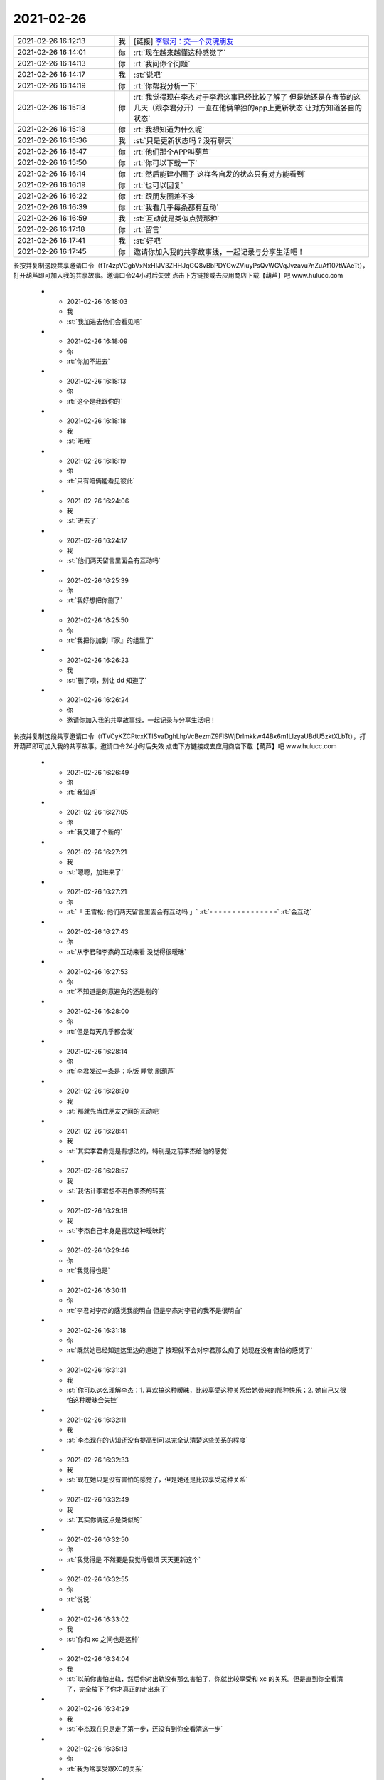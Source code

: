 2021-02-26
-------------

.. list-table::
   :widths: 25, 1, 60

   * - 2021-02-26 16:12:13
     - 我
     - [链接] `李银河：交一个灵魂朋友 <http://mp.weixin.qq.com/s?__biz=MzU2OTEwNjU3Ng==&mid=2247501936&idx=1&sn=242f54aa358a6ce23f7ed976a5d29254&chksm=fc81418fcbf6c8992a9b9e90b86fd72a732a61e6012c72ee6b11e83b2c02f6cdb9080f4a5f77&mpshare=1&scene=1&srcid=0224btNN6mFV246O8jRbx0at&sharer_sharetime=1614299472713&sharer_shareid=62fb900a1833e90e9d89107e4699d25e#rd>`_
   * - 2021-02-26 16:14:01
     - 你
     - :rt:`现在越来越懂这种感觉了`
   * - 2021-02-26 16:14:13
     - 你
     - :rt:`我问你个问题`
   * - 2021-02-26 16:14:17
     - 我
     - :st:`说吧`
   * - 2021-02-26 16:14:19
     - 你
     - :rt:`你帮我分析一下`
   * - 2021-02-26 16:15:13
     - 你
     - :rt:`我觉得现在李杰对于李君这事已经比较了解了 但是她还是在春节的这几天（跟李君分开）一直在他俩单独的app上更新状态 让对方知道各自的状态`
   * - 2021-02-26 16:15:18
     - 你
     - :rt:`我想知道为什么呢`
   * - 2021-02-26 16:15:36
     - 我
     - :st:`只是更新状态吗？没有聊天`
   * - 2021-02-26 16:15:47
     - 你
     - :rt:`他们那个APP叫葫芦`
   * - 2021-02-26 16:15:50
     - 你
     - :rt:`你可以下载一下`
   * - 2021-02-26 16:16:14
     - 你
     - :rt:`然后能建小圈子 这样各自发的状态只有对方能看到`
   * - 2021-02-26 16:16:19
     - 你
     - :rt:`也可以回复`
   * - 2021-02-26 16:16:22
     - 你
     - :rt:`跟朋友圈差不多`
   * - 2021-02-26 16:16:39
     - 你
     - :rt:`我看几乎每条都有互动`
   * - 2021-02-26 16:16:59
     - 我
     - :st:`互动就是类似点赞那种`
   * - 2021-02-26 16:17:18
     - 你
     - :rt:`留言`
   * - 2021-02-26 16:17:41
     - 我
     - :st:`好吧`
   * - 2021-02-26 16:17:45
     - 你
     - 邀请你加入我的共享故事线，一起记录与分享生活吧！
长按并复制这段共享邀请口令（tTr4zpVCgbVxNxHIJV3ZHHJqGQ8vBbPDYGwZViuyPsQvWGVqJvzavu7nZuAf107tWAeTt），打开葫芦即可加入我的共享故事。邀请口令24小时后失效
点击下方链接或去应用商店下载【葫芦】吧
www.hulucc.com
   * - 2021-02-26 16:18:03
     - 我
     - :st:`我加进去他们会看见吧`
   * - 2021-02-26 16:18:09
     - 你
     - :rt:`你加不进去`
   * - 2021-02-26 16:18:13
     - 你
     - :rt:`这个是我跟你的`
   * - 2021-02-26 16:18:18
     - 我
     - :st:`哦哦`
   * - 2021-02-26 16:18:19
     - 你
     - :rt:`只有咱俩能看见彼此`
   * - 2021-02-26 16:24:06
     - 我
     - :st:`进去了`
   * - 2021-02-26 16:24:17
     - 我
     - :st:`他们两天留言里面会有互动吗`
   * - 2021-02-26 16:25:39
     - 你
     - :rt:`我好想把你删了`
   * - 2021-02-26 16:25:50
     - 你
     - :rt:`我把你加到『家』的组里了`
   * - 2021-02-26 16:26:23
     - 我
     - :st:`删了呗，别让 dd 知道了`
   * - 2021-02-26 16:26:24
     - 你
     - 邀请你加入我的共享故事线，一起记录与分享生活吧！
长按并复制这段共享邀请口令（tTVCyKZCPtcxKTlSvaDghLhpVcBezmZ9FlSWjDrlmkkw44Bx6m1LlzyaUBdU5zktXLbTt），打开葫芦即可加入我的共享故事。邀请口令24小时后失效
点击下方链接或去应用商店下载【葫芦】吧
www.hulucc.com
   * - 2021-02-26 16:26:49
     - 你
     - :rt:`我知道`
   * - 2021-02-26 16:27:05
     - 你
     - :rt:`我又建了个新的`
   * - 2021-02-26 16:27:21
     - 我
     - :st:`嗯嗯，加进来了`
   * - 2021-02-26 16:27:21
     - 你
     - :rt:`「 王雪松: 他们两天留言里面会有互动吗 」`
       :rt:`- - - - - - - - - - - - - - -`
       :rt:`会互动`
   * - 2021-02-26 16:27:43
     - 你
     - :rt:`从李君和李杰的互动来看 没觉得很暧昧`
   * - 2021-02-26 16:27:53
     - 你
     - :rt:`不知道是刻意避免的还是别的`
   * - 2021-02-26 16:28:00
     - 你
     - :rt:`但是每天几乎都会发`
   * - 2021-02-26 16:28:14
     - 你
     - :rt:`李君发过一条是：吃饭 睡觉 刷葫芦`
   * - 2021-02-26 16:28:20
     - 我
     - :st:`那就先当成朋友之间的互动吧`
   * - 2021-02-26 16:28:41
     - 我
     - :st:`其实李君肯定是有想法的，特别是之前李杰给他的感觉`
   * - 2021-02-26 16:28:57
     - 我
     - :st:`我估计李君想不明白李杰的转变`
   * - 2021-02-26 16:29:18
     - 我
     - :st:`李杰自己本身是喜欢这种暧昧的`
   * - 2021-02-26 16:29:46
     - 你
     - :rt:`我觉得也是`
   * - 2021-02-26 16:30:11
     - 你
     - :rt:`李君对李杰的感觉我能明白 但是李杰对李君的我不是很明白`
   * - 2021-02-26 16:31:18
     - 你
     - :rt:`既然她已经知道这里边的道道了 按理就不会对李君那么痴了 她现在没有害怕的感觉了`
   * - 2021-02-26 16:31:31
     - 我
     - :st:`你可以这么理解李杰：1. 喜欢搞这种暧昧，比较享受这种关系给她带来的那种快乐；2. 她自己又很怕这种暧昧会失控`
   * - 2021-02-26 16:32:11
     - 我
     - :st:`李杰现在的认知还没有提高到可以完全认清楚这些关系的程度`
   * - 2021-02-26 16:32:33
     - 我
     - :st:`现在她只是没有害怕的感觉了，但是她还是比较享受这种关系`
   * - 2021-02-26 16:32:49
     - 我
     - :st:`其实你俩这点是类似的`
   * - 2021-02-26 16:32:50
     - 你
     - :rt:`我觉得是 不然要是我觉得很烦 天天更新这个`
   * - 2021-02-26 16:32:55
     - 你
     - :rt:`说说`
   * - 2021-02-26 16:33:02
     - 我
     - :st:`你和 xc 之间也是这种`
   * - 2021-02-26 16:34:04
     - 我
     - :st:`以前你害怕出轨，然后你对出轨没有那么害怕了，你就比较享受和 xc 的关系。但是直到你全看清了，完全放下了你才真正的走出来了`
   * - 2021-02-26 16:34:29
     - 我
     - :st:`李杰现在只是走了第一步，还没有到你全看清这一步`
   * - 2021-02-26 16:35:13
     - 你
     - :rt:`我为啥享受跟XC的关系`
   * - 2021-02-26 16:37:07
     - 我
     - :st:`本能如此吧`
   * - 2021-02-26 16:38:12
     - 你
     - :rt:`哦哦`
   * - 2021-02-26 16:38:14
     - 你
     - :rt:`好吧`
   * - 2021-02-26 16:38:27
     - 你
     - :rt:`如果真是这样我也就放心了`
   * - 2021-02-26 16:43:12
     - 我
     - :st:`你有时间还是多和李杰聊聊，让她能提高认知，能够看破这层`
   * - 2021-02-26 16:43:30
     - 你
     - :rt:`我自己都看不明白 还是跟你问得呢`
   * - 2021-02-26 16:43:40
     - 你
     - :rt:`但是我还是会跟他聊的`
   * - 2021-02-26 16:43:49
     - 我
     - :st:`你现在不是已经看明白了嘛`
   * - 2021-02-26 16:43:59
     - 你
     - :rt:`我自己是明白了`
   * - 2021-02-26 16:44:07
     - 你
     - :rt:`我是没看明白她`
   * - 2021-02-26 16:44:11
     - 你
     - :rt:`所以今天问问你`
   * - 2021-02-26 16:44:28
     - 我
     - :st:`其实这事特别简单，就是需要有能够替代本能的快乐`
   * - 2021-02-26 16:45:17
     - 我
     - :st:`她现在还是可以理解为享受本能带来的快乐`
   * - 2021-02-26 16:45:59
     - 我
     - :st:`她自己的认知没能高到可以从思想境界带来快乐，否则她和你的交流就会更加深入一些`
   * - 2021-02-26 16:46:53
     - 我
     - :st:`她还有个心理问题就是比较自卑，很多时候她和别人交流的目的是想获得别人的赞赏或者是证明自己比别人强`
   * - 2021-02-26 16:48:09
     - 你
     - :rt:`嗯嗯 说得对`
   * - 2021-02-26 16:48:11
     - 你
     - :rt:`特别对`
   * - 2021-02-26 16:48:24
     - 我
     - :st:`这个阻碍了她去认知世界本质，当她获得了别人的赞赏以后就很容易满足从而放弃了进一步的追求`
   * - 2021-02-26 16:48:50
     - 你
     - :rt:`是`
   * - 2021-02-26 16:49:14
     - 你
     - :rt:`如果认知不提高 就会一直满足于此`
   * - 2021-02-26 16:49:20
     - 我
     - :st:`没错`
   * - 2021-02-26 16:49:48
     - 你
     - :rt:`本质还是她自卑`
   * - 2021-02-26 16:49:58
     - 我
     - :st:`现在她这种状态也不是好的状态，时间久了以后她还是会迷失自己`
   * - 2021-02-26 16:50:02
     - 你
     - :rt:`所以对于别人的赞美需要就极其强烈`
   * - 2021-02-26 16:50:09
     - 你
     - :rt:`嗯嗯`
   * - 2021-02-26 16:50:27
     - 我
     - :st:`是的，她必须自己能够意识到这个并且自己走出来`
   * - 2021-02-26 16:50:30
     - 你
     - :rt:`这种依赖于别人的快乐 就不够自由`
   * - 2021-02-26 16:50:52
     - 我
     - :st:`一旦走出来了，她自己就可以把控自己了`
   * - 2021-02-26 16:51:08
     - 你
     - :rt:`嗯`
   * - 2021-02-26 16:51:23
     - 你
     - :rt:`你应该是很早很早就看透这些了吧`
   * - 2021-02-26 16:51:53
     - 我
     - :st:`是的，都在和你们接触时间不长就看透了`
   * - 2021-02-26 16:51:59
     - 你
     - :rt:`你知道我自从了解你 对 我的感觉以后 我就觉得你很可怕`
   * - 2021-02-26 16:52:08
     - 我
     - :st:`[捂脸]`
   * - 2021-02-26 16:52:16
     - 我
     - :st:`为啥是可怕呀`
   * - 2021-02-26 16:52:29
     - 你
     - :rt:`另外觉得以前自己的一些小心思 实在是太拙劣了 就会感到很羞愧`
   * - 2021-02-26 16:52:53
     - 你
     - :rt:`可怕就是觉得不可思议 世界上竟然会有这种人`
   * - 2021-02-26 16:54:14
     - 我
     - :st:`嗯嗯，其实我和你一样的人，就像你说的那些小心思我以前也用过，我看着你的成长就好像看我自己当初一样`
   * - 2021-02-26 16:54:38
     - 我
     - :st:`所以我能做到的你也一样能做到，没有看上去的那么难`
   * - 2021-02-26 16:55:00
     - 我
     - :st:`而且我认为李杰也是可以做到的`
   * - 2021-02-26 16:57:24
     - 我
     - :st:`当然可以做到不等于就一定做到，重要的还是需要提高认知。所以一直以来我对你做的就是不停的提高你的认知，不停的打破你在认知上的各个束缚`
   * - 2021-02-26 16:58:10
     - 我
     - :st:`先破后立，我带你破的比较多，立的比较少[捂脸]`
   * - 2021-02-26 16:58:55
     - 你
     - :rt:`所以你也是过来人`
   * - 2021-02-26 16:59:01
     - 我
     - :st:`对呀对呀`
   * - 2021-02-26 16:59:08
     - 你
     - :rt:`说白了也是经历过才明白的`
   * - 2021-02-26 16:59:16
     - 你
     - :rt:`不是你没经历就明白的`
   * - 2021-02-26 16:59:31
     - 你
     - :rt:`只是经历的具体的小事不一样而已`
   * - 2021-02-26 16:59:44
     - 我
     - :st:`也可以这么说吧`
   * - 2021-02-26 17:01:10
     - 你
     - :rt:`你对我也是有过很多次认知刷新的`
   * - 2021-02-26 17:01:28
     - 你
     - :rt:`就是在如何看待我 这件事上`
   * - 2021-02-26 17:01:38
     - 我
     - :st:`是的`
   * - 2021-02-26 17:02:01
     - 你
     - :rt:`你最开始坐地铁送我到车站 只是为了想快速的跟我建立信任对吧`
   * - 2021-02-26 17:02:07
     - 我
     - :st:`是的`
   * - 2021-02-26 17:02:46
     - 你
     - :rt:`其实有很长一段时间我都觉得你为我花了很多心思 这个是你一贯的做事风格吗`
   * - 2021-02-26 17:02:57
     - 你
     - :rt:`就是比较专注？`
   * - 2021-02-26 17:03:14
     - 你
     - :rt:`应该也迷失过吧`
   * - 2021-02-26 17:03:20
     - 我
     - :st:`其实不算，我这个人其实是比较随性的`
   * - 2021-02-26 17:03:39
     - 你
     - :rt:`好吧`
   * - 2021-02-26 17:04:08
     - 你
     - :rt:`我说的迷失 指的是 觉得我什么都好 就想跟我一起玩耍的意思`
   * - 2021-02-26 17:04:21
     - 你
     - [动画表情]
   * - 2021-02-26 17:05:43
     - 我
     - :st:`哈哈，好像没有到那么深的程度，有过那种觉得你特别亲的时候`
   * - 2021-02-26 17:06:01
     - 你
     - :rt:`估计我最近伤你伤的比较深`
   * - 2021-02-26 17:06:05
     - 你
     - :rt:`哈哈`
   * - 2021-02-26 17:06:17
     - 我
     - :st:`哈哈`
   * - 2021-02-26 17:06:20
     - 我
     - :st:`不过大部分时间我都分出一部分人格保持理性`
   * - 2021-02-26 17:06:27
     - 你
     - :rt:`那倒是`
   * - 2021-02-26 17:06:53
     - 你
     - :rt:`咱们好像确实不像以前那么亲了`
   * - 2021-02-26 17:07:08
     - 你
     - :rt:`可能这样才更正常`
   * - 2021-02-26 17:07:40
     - 你
     - :rt:`过于亲和过于疏远 都不是灵魂朋友该有的距离`
   * - 2021-02-26 17:07:42
     - 我
     - :st:`不好说`
   * - 2021-02-26 17:08:02
     - 你
     - :rt:`那你觉得是因为啥`
   * - 2021-02-26 17:08:27
     - 我
     - :st:`因为这是不能用所谓的亲不亲或者距离来衡量的`
   * - 2021-02-26 17:09:17
     - 我
     - :st:`之前你对我是有依赖的，而很长一段时间我其实是在往外推你，和你保持一段距离`
   * - 2021-02-26 17:09:38
     - 我
     - :st:`最近你是一下子就离我远远的了`
   * - 2021-02-26 17:09:58
     - 你
     - :rt:`后来又回来了不是吗`
   * - 2021-02-26 17:10:08
     - 你
     - :rt:`离你远远的 我跟你解释过了`
   * - 2021-02-26 17:10:25
     - 我
     - :st:`是的是的`
   * - 2021-02-26 17:10:43
     - 我
     - :st:`我是想说距离其实代表不了什么`
   * - 2021-02-26 17:11:19
     - 我
     - :st:`之前咱俩距离近有部分原因是因为你对我有依赖，后来你离我远是因为你有恐惧`
   * - 2021-02-26 17:11:29
     - 我
     - :st:`这些都不能代表你自己真正的内心`
   * - 2021-02-26 17:12:07
     - 你
     - :rt:`那现在呢`
   * - 2021-02-26 17:12:11
     - 你
     - :rt:`我觉得挺好的`
   * - 2021-02-26 17:12:16
     - 我
     - :st:`说实话我也不知道灵魂朋友之间的距离应该是什么样子的`
   * - 2021-02-26 17:12:38
     - 你
     - :rt:`就是大概的去体会吧`
   * - 2021-02-26 17:12:43
     - 我
     - :st:`我没有经历过，也没有推理出来`
   * - 2021-02-26 17:12:51
     - 你
     - :rt:`这个不能推理了？`
   * - 2021-02-26 17:13:25
     - 我
     - :st:`我反倒觉得这个是一个探测的过程，是一个发现的过程`
   * - 2021-02-26 17:13:32
     - 你
     - :rt:`嗯嗯`
   * - 2021-02-26 17:13:44
     - 我
     - :st:`走到多远都是有可能的`
   * - 2021-02-26 17:13:49
     - 你
     - :rt:`是`
   * - 2021-02-26 17:14:49
     - 你
     - :rt:`我对你过分依赖的时候 你怎么推我了`
   * - 2021-02-26 17:14:52
     - 你
     - :rt:`我没感觉啊`
   * - 2021-02-26 17:15:38
     - 我
     - :st:`老杨呀`
   * - 2021-02-26 17:15:51
     - 我
     - :st:`我不是拒绝你，而是影响你`
   * - 2021-02-26 17:16:05
     - 你
     - :rt:`跟老杨有关系吗`
   * - 2021-02-26 17:16:30
     - 我
     - :st:`是的，我把你的注意力引导到老杨那里`
   * - 2021-02-26 17:16:52
     - 你
     - :rt:`那么久远的事`
   * - 2021-02-26 17:17:36
     - 你
     - :rt:`我现在觉得跟老杨 那些事 实在是太幼稚了`
   * - 2021-02-26 17:18:16
     - 我
     - :st:`其实也正常，因为当时你自己身在迷雾中`
   * - 2021-02-26 17:23:32
     - 你
     - :rt:`是`
   * - 2021-02-26 17:24:32
     - 我
     - :st:`现在李杰也差不多是你当初的状态`
   * - 2021-02-26 17:24:40
     - 你
     - :rt:`是`
   * - 2021-02-26 17:24:46
     - 你
     - :rt:`跟我一样`
   * - 2021-02-26 17:24:57
     - 我
     - :st:`所以她自己应该也是没有看清`
   * - 2021-02-26 17:25:23
     - 你
     - :rt:`是`
   * - 2021-02-26 17:27:41
     - 我
     - :st:`说说你现在吧`
   * - 2021-02-26 17:28:10
     - 我
     - :st:`我觉得你现在还没有完全走出来，纯感觉，不是很理性的分析`
   * - 2021-02-26 17:29:22
     - 你
     - :rt:`何以见得？`
   * - 2021-02-26 17:29:49
     - 我
     - :st:`直觉上觉得你还是有别扭的地方`
   * - 2021-02-26 17:30:00
     - 你
     - :rt:`哦哦`
   * - 2021-02-26 17:30:11
     - 你
     - :rt:`你这句话太让我抓狂了`
   * - 2021-02-26 17:30:32
     - 我
     - :st:`好吧[捂脸]`
   * - 2021-02-26 17:30:44
     - 你
     - :rt:`没事 你开会去吧`
   * - 2021-02-26 18:29:23
     - 我
     - [链接] `品胜iwatch无线充电器适用于苹果手表1/2/3/4/5/6代快充apple watch se通用 iWatch无线底座【1m】 <https://item.m.jd.com/product/69774697874.html?wxa_abtest=o&utm_source=iosapp&utm_medium=appshare&utm_campaign=t_335139774&utm_term=Wxfriends&ad_od=share&utm_user=plusmember&gx=RnFhwmBQbDzZndRS7dUuGe1eVFpr2Q>`_